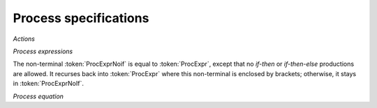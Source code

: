 Process specifications
======================

*Actions*

.. dparser:: ActDecl ActSpec

*Process expressions*

.. dparser:: Action ActIdSet MultActId MultActIdList MultActIdSet RenExpr 
             RenExprList RenExprSet CommExprRhs CommExpr CommExprList CommExprSet 
             DataExprUnit IfThen ProcExpr

The non-terminal :token:`ProcExprNoif` is equal to :token:`ProcExpr`, except 
that no *if-then* or *if-then-else* productions are allowed. It recurses back 
into :token:`ProcExpr` where this non-terminal is enclosed by brackets; 
otherwise, it stays in :token:`ProcExprNoIf`.

*Process equation*
 
.. dparser:: ProcDecl ProcSpec

